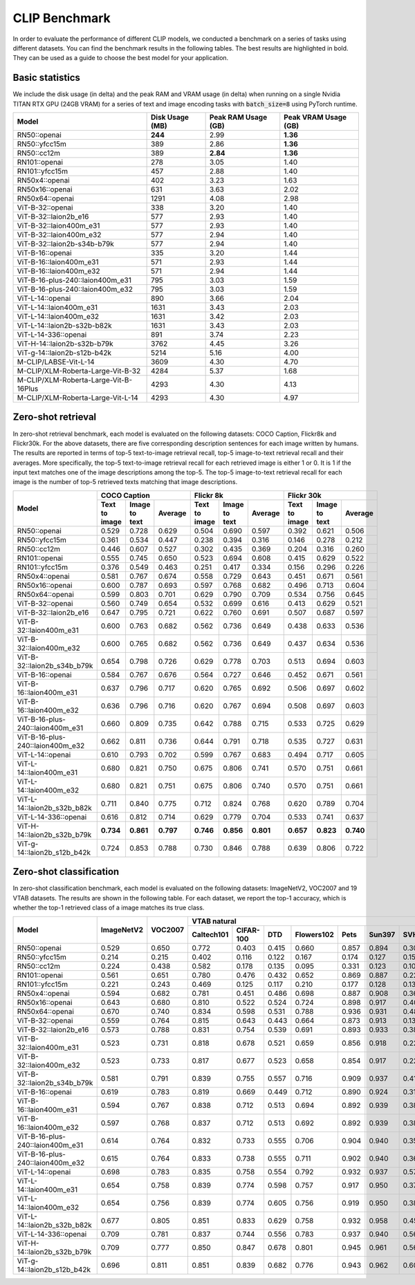 CLIP Benchmark
==============

In order to evaluate the performance of different CLIP models, we conducted a benchmark on a series of tasks using different datasets. 
You can find the benchmark results in the following tables. 
The best results are highlighted in bold. 
They can be used as a guide to choose the best model for your application.

Basic statistics
----------------

We include the disk usage (in delta) and the peak RAM and VRAM usage (in delta) when running on a single Nvidia TITAN RTX GPU (24GB VRAM) for a series of text and image encoding tasks with :code:`batch_size=8` using PyTorch runtime.

+----------------------------------------+------------------+----------------------+-----------------------+
| Model                                  | Disk Usage (MB)  | Peak RAM Usage (GB)  | Peak VRAM Usage (GB)  |
+========================================+==================+======================+=======================+
| RN50::openai                           | **244**          | 2.99                 | **1.36**              |
+----------------------------------------+------------------+----------------------+-----------------------+
| RN50::yfcc15m                          | 389              | 2.86                 | **1.36**              |
+----------------------------------------+------------------+----------------------+-----------------------+
| RN50::cc12m                            | 389              | **2.84**             | **1.36**              |
+----------------------------------------+------------------+----------------------+-----------------------+
| RN101::openai                          | 278              | 3.05                 | 1.40                  |
+----------------------------------------+------------------+----------------------+-----------------------+
| RN101::yfcc15m                         | 457              | 2.88                 | 1.40                  |
+----------------------------------------+------------------+----------------------+-----------------------+
| RN50x4::openai                         | 402              | 3.23                 | 1.63                  |
+----------------------------------------+------------------+----------------------+-----------------------+
| RN50x16::openai                        | 631              | 3.63                 | 2.02                  |
+----------------------------------------+------------------+----------------------+-----------------------+
| RN50x64::openai                        | 1291             | 4.08                 | 2.98                  |
+----------------------------------------+------------------+----------------------+-----------------------+
| ViT-B-32::openai                       | 338              | 3.20                 | 1.40                  |
+----------------------------------------+------------------+----------------------+-----------------------+
| ViT-B-32::laion2b_e16                  | 577              | 2.93                 | 1.40                  |
+----------------------------------------+------------------+----------------------+-----------------------+
| ViT-B-32::laion400m_e31                | 577              | 2.93                 | 1.40                  |
+----------------------------------------+------------------+----------------------+-----------------------+
| ViT-B-32::laion400m_e32                | 577              | 2.94                 | 1.40                  |
+----------------------------------------+------------------+----------------------+-----------------------+
| ViT-B-32::laion2b-s34b-b79k            | 577              | 2.94                 | 1.40                  |
+----------------------------------------+------------------+----------------------+-----------------------+
| ViT-B-16::openai                       | 335              | 3.20                 | 1.44                  |
+----------------------------------------+------------------+----------------------+-----------------------+
| ViT-B-16::laion400m_e31                | 571              | 2.93                 | 1.44                  |
+----------------------------------------+------------------+----------------------+-----------------------+
| ViT-B-16::laion400m_e32                | 571              | 2.94                 | 1.44                  |
+----------------------------------------+------------------+----------------------+-----------------------+
| ViT-B-16-plus-240::laion400m_e31       | 795              | 3.03                 | 1.59                  |
+----------------------------------------+------------------+----------------------+-----------------------+
| ViT-B-16-plus-240::laion400m_e32       | 795              | 3.03                 | 1.59                  |
+----------------------------------------+------------------+----------------------+-----------------------+
| ViT-L-14::openai                       | 890              | 3.66                 | 2.04                  |
+----------------------------------------+------------------+----------------------+-----------------------+
| ViT-L-14::laion400m_e31                | 1631             | 3.43                 | 2.03                  |
+----------------------------------------+------------------+----------------------+-----------------------+
| ViT-L-14::laion400m_e32                | 1631             | 3.42                 | 2.03                  |
+----------------------------------------+------------------+----------------------+-----------------------+
| ViT-L-14::laion2b-s32b-b82k            | 1631             | 3.43                 | 2.03                  |
+----------------------------------------+------------------+----------------------+-----------------------+
| ViT-L-14-336::openai                   | 891              | 3.74                 | 2.23                  |
+----------------------------------------+------------------+----------------------+-----------------------+
| ViT-H-14::laion2b-s32b-b79k            | 3762             | 4.45                 | 3.26                  |
+----------------------------------------+------------------+----------------------+-----------------------+
| ViT-g-14::laion2b-s12b-b42k            | 5214             | 5.16                 | 4.00                  |
+----------------------------------------+------------------+----------------------+-----------------------+
| M-CLIP/LABSE-Vit-L-14                  | 3609             | 4.30                 | 4.70                  |
+----------------------------------------+------------------+----------------------+-----------------------+
| M-CLIP/XLM-Roberta-Large-Vit-B-32      | 4284             | 5.37                 | 1.68                  |
+----------------------------------------+------------------+----------------------+-----------------------+
| M-CLIP/XLM-Roberta-Large-Vit-B-16Plus  | 4293             | 4.30                 | 4.13                  |
+----------------------------------------+------------------+----------------------+-----------------------+
| M-CLIP/XLM-Roberta-Large-Vit-L-14      | 4293             | 4.30                 | 4.97                  |
+----------------------------------------+------------------+----------------------+-----------------------+

Zero-shot retrieval
-------------------

In zero-shot retrieval benchmark, each model is evaluated on the following datasets: COCO Caption, Flickr8k and Flickr30k.
For the above datasets, there are five corresponding description sentences for each image written by humans.
The results are reported in terms of top-5 text-to-image retrieval recall, top-5 image-to-text retrieval recall and their averages.
More specifically, the top-5 text-to-image retrieval recall for each retrieved image is either 1 or 0.
It is 1 if the input text matches one of the image descriptions among the top-5.
The top-5 image-to-text retrieval recall for each image is the number of top-5 retrieved texts matching that image descriptions.

+----------------------------------+-------------------------------------------+-------------------------------------------+-------------------------------------------+
| Model                            | COCO Caption                              | Flickr 8k                                 | Flickr 30k                                |
|                                  +---------------+---------------+-----------+---------------+---------------+-----------+---------------+---------------+-----------+
|                                  | Text to image | Image to text | Average   | Text to image | Image to text | Average   | Text to image | Image to text | Average   |
+==================================+===============+===============+===========+===============+===============+===========+===============+===============+===========+
| RN50::openai                     | 0.529         | 0.728         | 0.629     | 0.504         | 0.690         | 0.597     | 0.392         | 0.621         | 0.506     |
+----------------------------------+---------------+---------------+-----------+---------------+---------------+-----------+---------------+---------------+-----------+
| RN50::yfcc15m                    | 0.361         | 0.534         | 0.447     | 0.238         | 0.394         | 0.316     | 0.146         | 0.278         | 0.212     |
+----------------------------------+---------------+---------------+-----------+---------------+---------------+-----------+---------------+---------------+-----------+
| RN50::cc12m                      | 0.446         | 0.607         | 0.527     | 0.302         | 0.435         | 0.369     | 0.204         | 0.316         | 0.260     |
+----------------------------------+---------------+---------------+-----------+---------------+---------------+-----------+---------------+---------------+-----------+
| RN101::openai                    | 0.555         | 0.745         | 0.650     | 0.523         | 0.694         | 0.608     | 0.415         | 0.629         | 0.522     |
+----------------------------------+---------------+---------------+-----------+---------------+---------------+-----------+---------------+---------------+-----------+
| RN101::yfcc15m                   | 0.376         | 0.549         | 0.463     | 0.251         | 0.417         | 0.334     | 0.156         | 0.296         | 0.226     |
+----------------------------------+---------------+---------------+-----------+---------------+---------------+-----------+---------------+---------------+-----------+
| RN50x4::openai                   | 0.581         | 0.767         | 0.674     | 0.558         | 0.729         | 0.643     | 0.451         | 0.671         | 0.561     |
+----------------------------------+---------------+---------------+-----------+---------------+---------------+-----------+---------------+---------------+-----------+
| RN50x16::openai                  | 0.600         | 0.787         | 0.693     | 0.597         | 0.768         | 0.682     | 0.496         | 0.713         | 0.604     |
+----------------------------------+---------------+---------------+-----------+---------------+---------------+-----------+---------------+---------------+-----------+
| RN50x64::openai                  | 0.599         | 0.803         | 0.701     | 0.629         | 0.790         | 0.709     | 0.534         | 0.756         | 0.645     |
+----------------------------------+---------------+---------------+-----------+---------------+---------------+-----------+---------------+---------------+-----------+
| ViT-B-32::openai                 | 0.560         | 0.749         | 0.654     | 0.532         | 0.699         | 0.616     | 0.413         | 0.629         | 0.521     |
+----------------------------------+---------------+---------------+-----------+---------------+---------------+-----------+---------------+---------------+-----------+
| ViT-B-32::laion2b_e16            | 0.647         | 0.795         | 0.721     | 0.622         | 0.760         | 0.691     | 0.507         | 0.687         | 0.597     |
+----------------------------------+---------------+---------------+-----------+---------------+---------------+-----------+---------------+---------------+-----------+
| ViT-B-32::laion400m_e31          | 0.600         | 0.763         | 0.682     | 0.562         | 0.736         | 0.649     | 0.438         | 0.633         | 0.536     |
+----------------------------------+---------------+---------------+-----------+---------------+---------------+-----------+---------------+---------------+-----------+
| ViT-B-32::laion400m_e32          | 0.600         | 0.765         | 0.682     | 0.562         | 0.736         | 0.649     | 0.437         | 0.634         | 0.536     |
+----------------------------------+---------------+---------------+-----------+---------------+---------------+-----------+---------------+---------------+-----------+
| ViT-B-32::laion2b_s34b_b79k      | 0.654         | 0.798         | 0.726     | 0.629         | 0.778         | 0.703     | 0.513         | 0.694         | 0.603     |
+----------------------------------+---------------+---------------+-----------+---------------+---------------+-----------+---------------+---------------+-----------+
| ViT-B-16::openai                 | 0.584         | 0.767         | 0.676     | 0.564         | 0.727         | 0.646     | 0.452         | 0.671         | 0.561     |
+----------------------------------+---------------+---------------+-----------+---------------+---------------+-----------+---------------+---------------+-----------+
| ViT-B-16::laion400m_e31          | 0.637         | 0.796         | 0.717     | 0.620         | 0.765         | 0.692     | 0.506         | 0.697         | 0.602     |
+----------------------------------+---------------+---------------+-----------+---------------+---------------+-----------+---------------+---------------+-----------+
| ViT-B-16::laion400m_e32          | 0.636         | 0.796         | 0.716     | 0.620         | 0.767         | 0.694     | 0.508         | 0.697         | 0.603     |
+----------------------------------+---------------+---------------+-----------+---------------+---------------+-----------+---------------+---------------+-----------+
| ViT-B-16-plus-240::laion400m_e31 | 0.660         | 0.809         | 0.735     | 0.642         | 0.788         | 0.715     | 0.533         | 0.725         | 0.629     |
+----------------------------------+---------------+---------------+-----------+---------------+---------------+-----------+---------------+---------------+-----------+
| ViT-B-16-plus-240::laion400m_e32 | 0.662         | 0.811         | 0.736     | 0.644         | 0.791         | 0.718     | 0.535         | 0.727         | 0.631     |
+----------------------------------+---------------+---------------+-----------+---------------+---------------+-----------+---------------+---------------+-----------+
| ViT-L-14::openai                 | 0.610         | 0.793         | 0.702     | 0.599         | 0.767         | 0.683     | 0.494         | 0.717         | 0.605     |
+----------------------------------+---------------+---------------+-----------+---------------+---------------+-----------+---------------+---------------+-----------+
| ViT-L-14::laion400m_e31          | 0.680         | 0.821         | 0.750     | 0.675         | 0.806         | 0.741     | 0.570         | 0.751         | 0.661     |
+----------------------------------+---------------+---------------+-----------+---------------+---------------+-----------+---------------+---------------+-----------+
| ViT-L-14::laion400m_e32          | 0.680         | 0.821         | 0.751     | 0.675         | 0.806         | 0.740     | 0.570         | 0.751         | 0.661     |
+----------------------------------+---------------+---------------+-----------+---------------+---------------+-----------+---------------+---------------+-----------+
| ViT-L-14::laion2b_s32b_b82k      | 0.711         | 0.840         | 0.775     | 0.712         | 0.824         | 0.768     | 0.620         | 0.789         | 0.704     |
+----------------------------------+---------------+---------------+-----------+---------------+---------------+-----------+---------------+---------------+-----------+
| ViT-L-14-336::openai             | 0.616         | 0.812         | 0.714     | 0.629         | 0.779         | 0.704     | 0.533         | 0.741         | 0.637     |
+----------------------------------+---------------+---------------+-----------+---------------+---------------+-----------+---------------+---------------+-----------+
| ViT-H-14::laion2b_s32b_b79k      | **0.734**     | **0.861**     | **0.797** | **0.746**     | **0.856**     | **0.801** | **0.657**     | **0.823**     | **0.740** |
+----------------------------------+---------------+---------------+-----------+---------------+---------------+-----------+---------------+---------------+-----------+
| ViT-g-14::laion2b_s12b_b42k      | 0.724         | 0.853         | 0.788     | 0.730         | 0.846         | 0.788     | 0.639         | 0.806         | 0.722     |
+----------------------------------+---------------+---------------+-----------+---------------+---------------+-----------+---------------+---------------+-----------+

Zero-shot classification
------------------------

In zero-shot classification benchmark, each model is evaluated on the following datasets: ImageNetV2, VOC2007 and 19 VTAB datasets. 
The results are shown in the following table. 
For each dataset, we report the top-1 accuracy, which is whether the top-1 retrieved class of a image matches its true class.

+----------------------------------+------------+---------+----------------------------------------------------------------------+---------------------------------------------------+--------------------------------------------------------------------------------------------------------------------------------------------+
| Model                            | ImageNetV2 | VOC2007 | VTAB natural                                                         | VTAB specialized                                  | VTAB structured                                                                                                                            |
|                                  |            |         +------------+-----------+-------+------------+-------+--------+-------+---------+----------+----------------+-------------+-------------+----------------+-------------------+----------------------+-------------------+---------------------+-------+----------------+
|                                  |            |         | Caltech101 | CIFAR-100 | DTD   | Flowers102 | Pets  | Sun397 | SVHN  | EuroSAT | Resisc45 | Patch Camelyon | Retinopathy | Clevr/count | Clevr/distance | dSprites/location | dSprites/orientation | SmallNORB/azimuth | SmallNORB/elevation | DMLab | KITTI/distance |
+==================================+============+=========+============+===========+=======+============+=======+========+=======+=========+==========+================+=============+=============+================+===================+======================+===================+=====================+=======+================+
| RN50::openai                     | 0.529      | 0.650   | 0.772      | 0.403     | 0.415 | 0.660      | 0.857 | 0.894  | 0.303 | 0.408   | 0.453    | 0.636          | 0.171       | 0.217       | 0.148          | 0.034             | 0.014                | 0.056             | 0.110               | 0.145 | 0.170          |
+----------------------------------+------------+---------+------------+-----------+-------+------------+-------+--------+-------+---------+----------+----------------+-------------+-------------+----------------+-------------------+----------------------+-------------------+---------------------+-------+----------------+
| RN50::yfcc15m                    | 0.214      | 0.215   | 0.402      | 0.116     | 0.122 | 0.167      | 0.174 | 0.127  | 0.157 | 0.172   | 0.123    | 0.533          | 0.358       | 0.151       | 0.158          | 0.032             | 0.024                | 0.053             | 0.120               | 0.160 | 0.336          |
+----------------------------------+------------+---------+------------+-----------+-------+------------+-------+--------+-------+---------+----------+----------------+-------------+-------------+----------------+-------------------+----------------------+-------------------+---------------------+-------+----------------+
| RN50::cc12m                      | 0.224      | 0.438   | 0.582      | 0.178     | 0.135 | 0.095      | 0.331 | 0.123  | 0.102 | 0.148   | 0.117    | 0.535          | 0.293       | 0.184       | 0.222          | 0.031             | 0.025                | 0.047             | 0.096               | 0.161 | 0.155          |
+----------------------------------+------------+---------+------------+-----------+-------+------------+-------+--------+-------+---------+----------+----------------+-------------+-------------+----------------+-------------------+----------------------+-------------------+---------------------+-------+----------------+
| RN101::openai                    | 0.561      | 0.651   | 0.780      | 0.476     | 0.432 | 0.652      | 0.869 | 0.887  | 0.226 | 0.314   | 0.547    | 0.583          | 0.280       | 0.242       | 0.130          | 0.031             | 0.021                | 0.054             | 0.111               | 0.139 | 0.263          |
+----------------------------------+------------+---------+------------+-----------+-------+------------+-------+--------+-------+---------+----------+----------------+-------------+-------------+----------------+-------------------+----------------------+-------------------+---------------------+-------+----------------+
| RN101::yfcc15m                   | 0.221      | 0.243   | 0.469      | 0.125     | 0.117 | 0.210      | 0.177 | 0.128  | 0.137 | 0.151   | 0.099    | 0.479          | 0.584       | 0.109       | 0.159          | 0.031             | 0.019                | 0.055             | 0.097               | 0.153 | 0.252          |
+----------------------------------+------------+---------+------------+-----------+-------+------------+-------+--------+-------+---------+----------+----------------+-------------+-------------+----------------+-------------------+----------------------+-------------------+---------------------+-------+----------------+
| RN50x4::openai                   | 0.594      | 0.682   | 0.781      | 0.451     | 0.486 | 0.698      | 0.887 | 0.908  | 0.367 | 0.335   | 0.532    | 0.569          | 0.318       | 0.205       | 0.082          | 0.031             | 0.026                | 0.056             | 0.108               | 0.162 | 0.233          |
+----------------------------------+------------+---------+------------+-----------+-------+------------+-------+--------+-------+---------+----------+----------------+-------------+-------------+----------------+-------------------+----------------------+-------------------+---------------------+-------+----------------+
| RN50x16::openai                  | 0.643      | 0.680   | 0.810      | 0.522     | 0.524 | 0.724      | 0.898 | 0.917  | 0.409 | 0.433   | 0.589    | 0.625          | 0.715       | 0.195       | 0.213          | 0.030             | 0.026                | 0.050             | 0.116               | 0.146 | 0.229          |
+----------------------------------+------------+---------+------------+-----------+-------+------------+-------+--------+-------+---------+----------+----------------+-------------+-------------+----------------+-------------------+----------------------+-------------------+---------------------+-------+----------------+
| RN50x64::openai                  | 0.670      | 0.740   | 0.834      | 0.598     | 0.531 | 0.788      | 0.936 | 0.931  | 0.481 | 0.577   | 0.628    | 0.539          | 0.073       | 0.227       | 0.200          | 0.034             | 0.025                | 0.056             | 0.125               | 0.158 | 0.311          |
+----------------------------------+------------+---------+------------+-----------+-------+------------+-------+--------+-------+---------+----------+----------------+-------------+-------------+----------------+-------------------+----------------------+-------------------+---------------------+-------+----------------+
| ViT-B-32::openai                 | 0.559      | 0.764   | 0.815      | 0.643     | 0.443 | 0.664      | 0.873 | 0.913  | 0.135 | 0.504   | 0.537    | 0.623          | 0.447       | 0.232       | 0.164          | 0.037             | 0.024                | 0.061             | 0.127               | 0.193 | 0.274          |
+----------------------------------+------------+---------+------------+-----------+-------+------------+-------+--------+-------+---------+----------+----------------+-------------+-------------+----------------+-------------------+----------------------+-------------------+---------------------+-------+----------------+
| ViT-B-32::laion2b_e16            | 0.573      | 0.788   | 0.831      | 0.754     | 0.539 | 0.691      | 0.893 | 0.933  | 0.388 | 0.503   | 0.619    | 0.506          | 0.195       | 0.192       | 0.167          | 0.031             | 0.024                | 0.052             | 0.110               | 0.189 | 0.176          |
+----------------------------------+------------+---------+------------+-----------+-------+------------+-------+--------+-------+---------+----------+----------------+-------------+-------------+----------------+-------------------+----------------------+-------------------+---------------------+-------+----------------+
| ViT-B-32::laion400m_e31          | 0.523      | 0.731   | 0.818      | 0.678     | 0.521 | 0.659      | 0.856 | 0.918  | 0.220 | 0.470   | 0.510    | 0.549          | 0.259       | 0.155       | 0.161          | 0.033             | 0.021                | 0.053             | 0.117               | 0.173 | 0.122          |
+----------------------------------+------------+---------+------------+-----------+-------+------------+-------+--------+-------+---------+----------+----------------+-------------+-------------+----------------+-------------------+----------------------+-------------------+---------------------+-------+----------------+
| ViT-B-32::laion400m_e32          | 0.523      | 0.733   | 0.817      | 0.677     | 0.523 | 0.658      | 0.854 | 0.917  | 0.223 | 0.476   | 0.510    | 0.548          | 0.240       | 0.153       | 0.161          | 0.033             | 0.021                | 0.054             | 0.117               | 0.173 | 0.118          |
+----------------------------------+------------+---------+------------+-----------+-------+------------+-------+--------+-------+---------+----------+----------------+-------------+-------------+----------------+-------------------+----------------------+-------------------+---------------------+-------+----------------+
| ViT-B-32::laion2b_s34b_b79k      | 0.581      | 0.791   | 0.839      | 0.755     | 0.557 | 0.716      | 0.909 | 0.937  | 0.410 | 0.482   | 0.610    | 0.598          | 0.734       | 0.153       | 0.189          | 0.029             | 0.034                | 0.062             | 0.113               | 0.159 | 0.262          |
+----------------------------------+------------+---------+------------+-----------+-------+------------+-------+--------+-------+---------+----------+----------------+-------------+-------------+----------------+-------------------+----------------------+-------------------+---------------------+-------+----------------+
| ViT-B-16::openai                 | 0.619      | 0.783   | 0.819      | 0.669     | 0.449 | 0.712      | 0.890 | 0.924  | 0.313 | 0.559   | 0.582    | 0.507          | 0.036       | 0.209       | 0.158          | 0.030             | 0.023                | 0.053             | 0.122               | 0.155 | 0.263          |
+----------------------------------+------------+---------+------------+-----------+-------+------------+-------+--------+-------+---------+----------+----------------+-------------+-------------+----------------+-------------------+----------------------+-------------------+---------------------+-------+----------------+
| ViT-B-16::laion400m_e31          | 0.594      | 0.767   | 0.838      | 0.712     | 0.513 | 0.694      | 0.892 | 0.939  | 0.380 | 0.503   | 0.585    | 0.593          | 0.062       | 0.289       | 0.245          | 0.031             | 0.030                | 0.059             | 0.100               | 0.152 | 0.200          |
+----------------------------------+------------+---------+------------+-----------+-------+------------+-------+--------+-------+---------+----------+----------------+-------------+-------------+----------------+-------------------+----------------------+-------------------+---------------------+-------+----------------+
| ViT-B-16::laion400m_e32          | 0.597      | 0.768   | 0.837      | 0.712     | 0.513 | 0.692      | 0.892 | 0.939  | 0.385 | 0.501   | 0.585    | 0.598          | 0.077       | 0.287       | 0.245          | 0.032             | 0.029                | 0.060             | 0.099               | 0.151 | 0.183          |
+----------------------------------+------------+---------+------------+-----------+-------+------------+-------+--------+-------+---------+----------+----------------+-------------+-------------+----------------+-------------------+----------------------+-------------------+---------------------+-------+----------------+
| ViT-B-16-plus-240::laion400m_e31 | 0.614      | 0.764   | 0.832      | 0.733     | 0.555 | 0.706      | 0.904 | 0.940  | 0.355 | 0.569   | 0.615    | 0.551          | 0.093       | 0.240       | 0.159          | 0.041             | 0.026                | 0.056             | 0.111               | 0.149 | 0.280          |
+----------------------------------+------------+---------+------------+-----------+-------+------------+-------+--------+-------+---------+----------+----------------+-------------+-------------+----------------+-------------------+----------------------+-------------------+---------------------+-------+----------------+
| ViT-B-16-plus-240::laion400m_e32 | 0.615      | 0.764   | 0.833      | 0.738     | 0.555 | 0.711      | 0.902 | 0.940  | 0.362 | 0.581   | 0.613    | 0.551          | 0.095       | 0.238       | 0.160          | 0.043             | 0.027                | 0.054             | 0.110               | 0.148 | 0.281          |
+----------------------------------+------------+---------+------------+-----------+-------+------------+-------+--------+-------+---------+----------+----------------+-------------+-------------+----------------+-------------------+----------------------+-------------------+---------------------+-------+----------------+
| ViT-L-14::openai                 | 0.698      | 0.783   | 0.835      | 0.758     | 0.554 | 0.792      | 0.932 | 0.937  | 0.571 | 0.626   | 0.633    | 0.520          | 0.733       | 0.194       | 0.161          | 0.032             | 0.023                | 0.045             | 0.115               | 0.163 | 0.218          |
+----------------------------------+------------+---------+------------+-----------+-------+------------+-------+--------+-------+---------+----------+----------------+-------------+-------------+----------------+-------------------+----------------------+-------------------+---------------------+-------+----------------+
| ViT-L-14::laion400m_e31          | 0.654      | 0.758   | 0.839      | 0.774     | 0.598 | 0.757      | 0.917 | 0.950  | 0.378 | 0.632   | 0.671    | 0.487          | 0.058       | 0.242       | 0.149          | 0.030             | 0.026                | 0.053             | 0.109               | 0.186 | 0.200          |
+----------------------------------+------------+---------+------------+-----------+-------+------------+-------+--------+-------+---------+----------+----------------+-------------+-------------+----------------+-------------------+----------------------+-------------------+---------------------+-------+----------------+
| ViT-L-14::laion400m_e32          | 0.654      | 0.756   | 0.839      | 0.774     | 0.605 | 0.756      | 0.919 | 0.950  | 0.380 | 0.622   | 0.675    | 0.493          | 0.061       | 0.243       | 0.149          | 0.030             | 0.026                | 0.053             | 0.110               | 0.186 | 0.203          |
+----------------------------------+------------+---------+------------+-----------+-------+------------+-------+--------+-------+---------+----------+----------------+-------------+-------------+----------------+-------------------+----------------------+-------------------+---------------------+-------+----------------+
| ViT-L-14::laion2b_s32b_b82k      | 0.677      | 0.805   | 0.851      | 0.833     | 0.629 | 0.758      | 0.932 | 0.958  | 0.459 | 0.646   | 0.668    | 0.563          | 0.116       | 0.312       | 0.161          | 0.032             | 0.020                | 0.056             | 0.108               | 0.224 | 0.229          |
+----------------------------------+------------+---------+------------+-----------+-------+------------+-------+--------+-------+---------+----------+----------------+-------------+-------------+----------------+-------------------+----------------------+-------------------+---------------------+-------+----------------+
| ViT-L-14-336::openai             | 0.709      | 0.781   | 0.837      | 0.744     | 0.556 | 0.783      | 0.937 | 0.940  | 0.560 | 0.615   | 0.638    | 0.608          | 0.733       | 0.200       | 0.158          | 0.032             | 0.024                | 0.046             | 0.113               | 0.158 | 0.262          |
+----------------------------------+------------+---------+------------+-----------+-------+------------+-------+--------+-------+---------+----------+----------------+-------------+-------------+----------------+-------------------+----------------------+-------------------+---------------------+-------+----------------+
| ViT-H-14::laion2b_s32b_b79k      | 0.709      | 0.777   | 0.850      | 0.847     | 0.678 | 0.801      | 0.945 | 0.961  | 0.563 | 0.726   | 0.699    | 0.542          | 0.297       | 0.268       | 0.169          | 0.032             | 0.027                | 0.054             | 0.111               | 0.140 | 0.110          |
+----------------------------------+------------+---------+------------+-----------+-------+------------+-------+--------+-------+---------+----------+----------------+-------------+-------------+----------------+-------------------+----------------------+-------------------+---------------------+-------+----------------+
| ViT-g-14::laion2b_s12b_b42k      | 0.696      | 0.811   | 0.851      | 0.839     | 0.682 | 0.776      | 0.943 | 0.962  | 0.603 | 0.648   | 0.718    | 0.560          | 0.580       | 0.332       | 0.175          | 0.036             | 0.031                | 0.060             | 0.115               | 0.190 | 0.138          |
+----------------------------------+------------+---------+------------+-----------+-------+------------+-------+--------+-------+---------+----------+----------------+-------------+-------------+----------------+-------------------+----------------------+-------------------+---------------------+-------+----------------+